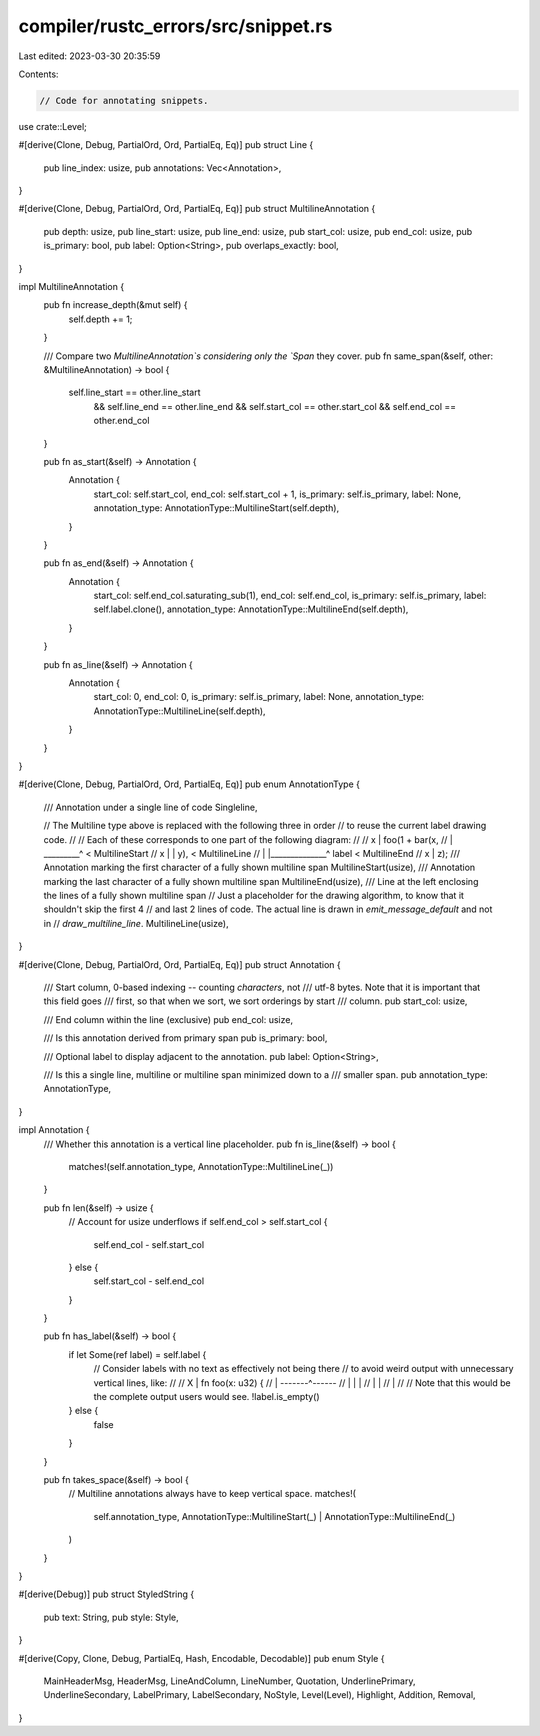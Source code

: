 compiler/rustc_errors/src/snippet.rs
====================================

Last edited: 2023-03-30 20:35:59

Contents:

.. code-block:: rs

    // Code for annotating snippets.

use crate::Level;

#[derive(Clone, Debug, PartialOrd, Ord, PartialEq, Eq)]
pub struct Line {
    pub line_index: usize,
    pub annotations: Vec<Annotation>,
}

#[derive(Clone, Debug, PartialOrd, Ord, PartialEq, Eq)]
pub struct MultilineAnnotation {
    pub depth: usize,
    pub line_start: usize,
    pub line_end: usize,
    pub start_col: usize,
    pub end_col: usize,
    pub is_primary: bool,
    pub label: Option<String>,
    pub overlaps_exactly: bool,
}

impl MultilineAnnotation {
    pub fn increase_depth(&mut self) {
        self.depth += 1;
    }

    /// Compare two `MultilineAnnotation`s considering only the `Span` they cover.
    pub fn same_span(&self, other: &MultilineAnnotation) -> bool {
        self.line_start == other.line_start
            && self.line_end == other.line_end
            && self.start_col == other.start_col
            && self.end_col == other.end_col
    }

    pub fn as_start(&self) -> Annotation {
        Annotation {
            start_col: self.start_col,
            end_col: self.start_col + 1,
            is_primary: self.is_primary,
            label: None,
            annotation_type: AnnotationType::MultilineStart(self.depth),
        }
    }

    pub fn as_end(&self) -> Annotation {
        Annotation {
            start_col: self.end_col.saturating_sub(1),
            end_col: self.end_col,
            is_primary: self.is_primary,
            label: self.label.clone(),
            annotation_type: AnnotationType::MultilineEnd(self.depth),
        }
    }

    pub fn as_line(&self) -> Annotation {
        Annotation {
            start_col: 0,
            end_col: 0,
            is_primary: self.is_primary,
            label: None,
            annotation_type: AnnotationType::MultilineLine(self.depth),
        }
    }
}

#[derive(Clone, Debug, PartialOrd, Ord, PartialEq, Eq)]
pub enum AnnotationType {
    /// Annotation under a single line of code
    Singleline,

    // The Multiline type above is replaced with the following three in order
    // to reuse the current label drawing code.
    //
    // Each of these corresponds to one part of the following diagram:
    //
    //     x |   foo(1 + bar(x,
    //       |  _________^              < MultilineStart
    //     x | |             y),        < MultilineLine
    //       | |______________^ label   < MultilineEnd
    //     x |       z);
    /// Annotation marking the first character of a fully shown multiline span
    MultilineStart(usize),
    /// Annotation marking the last character of a fully shown multiline span
    MultilineEnd(usize),
    /// Line at the left enclosing the lines of a fully shown multiline span
    // Just a placeholder for the drawing algorithm, to know that it shouldn't skip the first 4
    // and last 2 lines of code. The actual line is drawn in `emit_message_default` and not in
    // `draw_multiline_line`.
    MultilineLine(usize),
}

#[derive(Clone, Debug, PartialOrd, Ord, PartialEq, Eq)]
pub struct Annotation {
    /// Start column, 0-based indexing -- counting *characters*, not
    /// utf-8 bytes. Note that it is important that this field goes
    /// first, so that when we sort, we sort orderings by start
    /// column.
    pub start_col: usize,

    /// End column within the line (exclusive)
    pub end_col: usize,

    /// Is this annotation derived from primary span
    pub is_primary: bool,

    /// Optional label to display adjacent to the annotation.
    pub label: Option<String>,

    /// Is this a single line, multiline or multiline span minimized down to a
    /// smaller span.
    pub annotation_type: AnnotationType,
}

impl Annotation {
    /// Whether this annotation is a vertical line placeholder.
    pub fn is_line(&self) -> bool {
        matches!(self.annotation_type, AnnotationType::MultilineLine(_))
    }

    pub fn len(&self) -> usize {
        // Account for usize underflows
        if self.end_col > self.start_col {
            self.end_col - self.start_col
        } else {
            self.start_col - self.end_col
        }
    }

    pub fn has_label(&self) -> bool {
        if let Some(ref label) = self.label {
            // Consider labels with no text as effectively not being there
            // to avoid weird output with unnecessary vertical lines, like:
            //
            //     X | fn foo(x: u32) {
            //       | -------^------
            //       | |      |
            //       | |
            //       |
            //
            // Note that this would be the complete output users would see.
            !label.is_empty()
        } else {
            false
        }
    }

    pub fn takes_space(&self) -> bool {
        // Multiline annotations always have to keep vertical space.
        matches!(
            self.annotation_type,
            AnnotationType::MultilineStart(_) | AnnotationType::MultilineEnd(_)
        )
    }
}

#[derive(Debug)]
pub struct StyledString {
    pub text: String,
    pub style: Style,
}

#[derive(Copy, Clone, Debug, PartialEq, Hash, Encodable, Decodable)]
pub enum Style {
    MainHeaderMsg,
    HeaderMsg,
    LineAndColumn,
    LineNumber,
    Quotation,
    UnderlinePrimary,
    UnderlineSecondary,
    LabelPrimary,
    LabelSecondary,
    NoStyle,
    Level(Level),
    Highlight,
    Addition,
    Removal,
}


